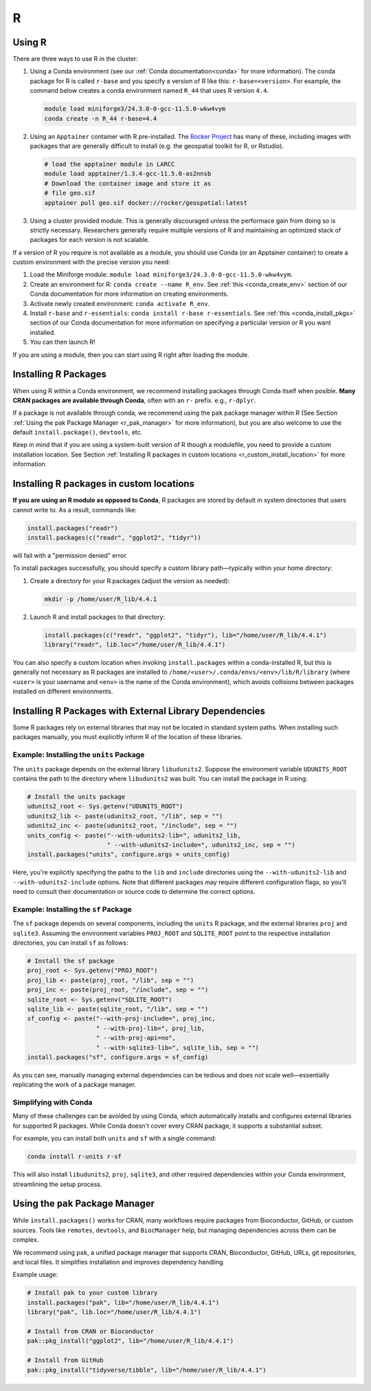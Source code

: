 .. _R:

R
###

Using R
=======

There are three ways to use R in the cluster:

#. Using a Conda environment (see our :ref:`Conda documentation<conda>` for more information). The conda package for R is called
   ``r-base`` and you specify a version of R like this: ``r-base=<version>``. For example, the command below creates a conda
   environment named ``R_44`` that uses R version ``4.4``. 

   .. code-block:: bash

      module load miniforge3/24.3.0-0-gcc-11.5.0-wkw4vym
      conda create -n R_44 r-base=4.4

#. Using an ``Apptainer`` container with R pre-installed. The
   `Rocker Project <https://rocker-project.org/>`_ has many of these, including images with packages that
   are generally difficult to install (e.g. the geospatial toolkit for R, or Rstudio).

   .. code-block:: bash

      # load the apptainer module in LARCC
      module load apptainer/1.3.4-gcc-11.5.0-as2nnsb
      # Download the container image and store it as
      # file geo.sif
      apptainer pull geo.sif docker://rocker/geospatial:latest

#. Using a cluster provided module. This is generally discouraged unless the performace gain from doing so
   is strictly necessary. Researchers generally require multiple versions of R and maintaining an optimized
   stack of packages for each version is not scalable.

If a version of R you require is not available as a module, you should use Conda (or an Apptainer container)
to create a custom environment with the precise version you need:

#. Load the Miniforge module: ``module load miniforge3/24.3.0-0-gcc-11.5.0-wkw4vym``.
#. Create an environment for R: ``conda create --name R_env``.
   See :ref:`this <conda_create_env>` section of our Conda documentation for more information on
   creating environments.
#. Activate newly created environment: ``conda activate R_env``.
#. Install ``r-base`` and ``r-essentials``: ``conda install r-base r-essentials``.
   See :ref:`this <conda_install_pkgs>` section of our Conda documentation for more information on specifying
   a particular version or R you want installed.
#. You can then launch R!

If you are using a module, then you can start using R right after loading the module.

Installing R Packages
=====================

When using R within a Conda environment, we recommend installing packages through Conda itself when posible.
**Many CRAN packages are available through Conda**, often with an ``r-`` prefix. e.g., ``r-dplyr``.

If a package is not available through conda, we recommend using the ``pak`` package manager within R 
(See Section :ref:`Using the pak Package Manager <r_pak_manager>` for more information), but
you are also welcome to use the default ``install.package()``, ``devtools``, etc.

Keep in mind that if you are using a system-built version of R though a modulefile,
you need to provide a custom installation location.
See Section :ref:`Installing R packages in custom locations <r_custom_install_location>` for more
information.

.. _r_custom_install_location:

Installing R packages in custom locations
=========================================

**If you are using an R module as opposed to Conda**,
R packages are stored by default in system directories that users cannot write to.
As a result, commands like:

.. code-block:: R

    install.packages("readr")
    install.packages(c("readr", "ggplot2", "tidyr"))

will fail with a "permission denied" error.

To install packages successfully, you should specify a custom library path—typically within your home directory:

1. Create a directory for your R packages (adjust the version as needed):

   .. code-block:: bash

       mkdir -p /home/user/R_lib/4.4.1

2. Launch R and install packages to that directory:

   .. code-block:: R

       install.packages(c("readr", "ggplot2", "tidyr"), lib="/home/user/R_lib/4.4.1")
       library("readr", lib.loc="/home/user/R_lib/4.4.1")

You can also specify a custom location when invoking ``install.packages`` within a conda-installed R,
but this is generally not necessary as R packages are installed to
``/home/<user>/.conda/envs/<env>/lib/R/library`` (where ``<user>`` is your username
and ``<env>`` is the name of the Conda environment), which avoids collisions between packages installed
on different environments.

Installing R Packages with External Library Dependencies
=========================================================

Some R packages rely on external libraries that may not be located in standard system paths. When installing such packages manually,
you must explicitly inform R of the location of these libraries.

Example: Installing the ``units`` Package
-----------------------------------------

The ``units`` package depends on the external library ``libudunits2``. Suppose the environment variable ``UDUNITS_ROOT`` contains
the path to the directory where ``libudunits2`` was built. You can install the package in R using:

.. code-block:: r

   # Install the units package
   udunits2_root <- Sys.getenv("UDUNITS_ROOT")
   udunits2_lib <- paste(udunits2_root, "/lib", sep = "")
   udunits2_inc <- paste(udunits2_root, "/include", sep = "")
   units_config <- paste("--with-udunits2-lib=", udunits2_lib,
                         " --with-udunits2-include=", udunits2_inc, sep = "")
   install.packages("units", configure.args = units_config)

Here, you're explicitly specifying the paths to the ``lib`` and ``include`` directories using
the ``--with-udunits2-lib`` and ``--with-udunits2-include`` options. Note that different packages may require different configuration flags,
so you'll need to consult their documentation or source code to determine the correct options.

Example: Installing the ``sf`` Package
--------------------------------------

The ``sf`` package depends on several components, including the ``units`` R package, and the external libraries ``proj`` and ``sqlite3``.
Assuming the environment variables ``PROJ_ROOT`` and ``SQLITE_ROOT`` point to the respective installation directories, you can install ``sf`` as follows:

.. code-block:: r

   # Install the sf package
   proj_root <- Sys.getenv("PROJ_ROOT")
   proj_lib <- paste(proj_root, "/lib", sep = "")
   proj_inc <- paste(proj_root, "/include", sep = "")
   sqlite_root <- Sys.getenv("SQLITE_ROOT")
   sqlite_lib <- paste(sqlite_root, "/lib", sep = "")
   sf_config <- paste("--with-proj-include=", proj_inc,
                      " --with-proj-lib=", proj_lib,
                      " --with-proj-api=no",
                      " --with-sqlite3-lib=", sqlite_lib, sep = "")
   install.packages("sf", configure.args = sf_config)

As you can see, manually managing external dependencies can be tedious and does not scale well—essentially replicating the work of a package manager.

Simplifying with Conda
----------------------

Many of these challenges can be avoided by using Conda, which automatically installs and configures external libraries for supported R packages.
While Conda doesn't cover every CRAN package, it supports a substantial subset.

For example, you can install both ``units`` and ``sf`` with a single command:

.. code-block:: bash

   conda install r-units r-sf

This will also install ``libudunits2``, ``proj``, ``sqlite3``, and other required dependencies within your Conda environment, streamlining the setup process.

.. _r_pak_manager:

Using the ``pak`` Package Manager
=================================

While ``install.packages()`` works for CRAN, many workflows require packages from Bioconductor, GitHub, or custom sources.
Tools like ``remotes``, ``devtools``, and ``BiocManager`` help, but managing dependencies across them can be complex.

We recommend using ``pak``, a unified package manager that supports CRAN, Bioconductor, GitHub, URLs, git repositories, and local files.
It simplifies installation and improves dependency handling.

Example usage:

.. code-block:: R

    # Install pak to your custom library
    install.packages("pak", lib="/home/user/R_lib/4.4.1")
    library("pak", lib.loc="/home/user/R_lib/4.4.1")

    # Install from CRAN or Bioconductor
    pak::pkg_install("ggplot2", lib="/home/user/R_lib/4.4.1")

    # Install from GitHub
    pak::pkg_install("tidyverse/tibble", lib="/home/user/R_lib/4.4.1")
